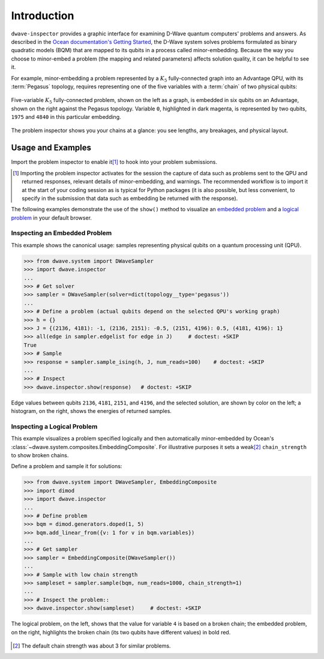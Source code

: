 .. intro_inspector:

============
Introduction
============

``dwave-inspector`` provides a graphic interface for examining D-Wave quantum computers'
problems and answers. As described in the
`Ocean documentation's Getting Started <https://docs.ocean.dwavesys.com/en/latest/overview/solving_problems.html>`_,
the D-Wave system solves problems formulated as binary quadratic models (BQM) that are
mapped to its qubits in a process called minor-embedding. Because the way you choose to
minor-embed a problem (the mapping and related parameters) affects solution quality,
it can be helpful to see it.

For example, minor-embedding a problem represented by a :math:`K_5` fully-connected 
graph into an Advantage QPU, with its :term:`Pegasus` topology, requires 
representing one of the five variables with a :term:`chain` of two physical 
qubits:

.. figure:: _images/embedding_5vars_6qubits.png
    :align: center
    :figclass: align-center

    Five-variable :math:`K_5` fully-connected problem, shown on the left as a 
    graph, is embedded in six qubits on an Advantage, shown on the right against 
    the Pegasus topology. Variable ``0``, highlighted in dark magenta, is 
    represented by two qubits, ``1975`` and ``4840`` in this particular embedding. 

The problem inspector shows you your chains at a glance: you see lengths, any breakages,
and physical layout.

.. _examples_inspector:

Usage and Examples
==================

Import the problem inspector to enable it\ [#]_ to hook into your problem submissions.

.. [#]
    Importing the problem inspector activates for the session the capture of
    data such as problems sent to the QPU and returned responses, relevant details of
    minor-embedding, and warnings. The recommended workflow is to import it at the
    start of your coding session as is typical for Python packages (it is also
    possible, but less convenient, to specify in the submission that
    data such as embedding be returned with the response).

The following examples demonstrate the use of the ``show()`` method to visualize 
an `embedded problem <Inspecting an Embedded Problem>`_ and a 
`logical problem <Inspecting a Logical Problem>`_ in your default browser.

Inspecting an Embedded Problem
------------------------------

.. inspecting-embedded-problem-start-marker

This example shows the canonical usage: samples representing physical qubits on a
quantum processing unit (QPU).

>>> from dwave.system import DWaveSampler
>>> import dwave.inspector
...
>>> # Get solver 
>>> sampler = DWaveSampler(solver=dict(topology__type='pegasus'))
...
>>> # Define a problem (actual qubits depend on the selected QPU's working graph)
>>> h = {}
>>> J = {(2136, 4181): -1, (2136, 2151): -0.5, (2151, 4196): 0.5, (4181, 4196): 1}
>>> all(edge in sampler.edgelist for edge in J)     # doctest: +SKIP
True
>>> # Sample
>>> response = sampler.sample_ising(h, J, num_reads=100)    # doctest: +SKIP
...
>>> # Inspect
>>> dwave.inspector.show(response)   # doctest: +SKIP

.. inspecting-embedded-problem-end-marker

.. figure:: _images/physical_qubits.png
    :align: center
    :figclass: align-center

    Edge values between qubits ``2136``, ``4181``, ``2151``, and ``4196``, and the 
    selected solution, are shown by color on the left; a histogram, on the right, 
    shows the energies of returned samples.

Inspecting a Logical Problem
----------------------------

This example visualizes a problem specified logically and then automatically
minor-embedded by Ocean's :class:`~dwave.system.composites.EmbeddingComposite`. 
For illustrative purposes it sets a weak\ [#]_ ``chain_strength`` to show broken 
chains.

Define a problem and sample it for solutions:

>>> from dwave.system import DWaveSampler, EmbeddingComposite
>>> import dimod
>>> import dwave.inspector
...
>>> # Define problem
>>> bqm = dimod.generators.doped(1, 5)
>>> bqm.add_linear_from({v: 1 for v in bqm.variables})
...
>>> # Get sampler
>>> sampler = EmbeddingComposite(DWaveSampler())
...
>>> # Sample with low chain strength
>>> sampleset = sampler.sample(bqm, num_reads=1000, chain_strength=1)
...
>>> # Inspect the problem::
>>> dwave.inspector.show(sampleset)     # doctest: +SKIP

.. figure:: _images/logical_problem.png
  :align: center
  :figclass: align-center

  The logical problem, on the left, shows that the value for variable ``4`` is
  based on a broken chain; the embedded problem, on the right, highlights the
  broken chain (its two qubits have different values) in bold red.

.. [#]
    The default chain strength was about 3 for similar problems. 
